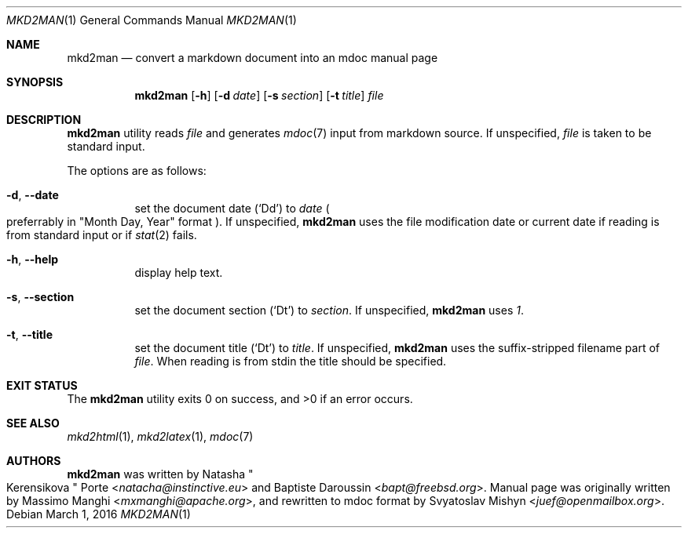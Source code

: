 .\"
.\" Copyright (c) 2009 - 2016 Natacha Porté <natacha@instinctive.eu>
.\"
.\" Permission to use, copy, modify, and distribute this software for any
.\" purpose with or without fee is hereby granted, provided that the above
.\" copyright notice and this permission notice appear in all copies.
.\"
.\" THE SOFTWARE IS PROVIDED "AS IS" AND THE AUTHOR DISCLAIMS ALL WARRANTIES
.\" WITH REGARD TO THIS SOFTWARE INCLUDING ALL IMPLIED WARRANTIES OF
.\" MERCHANTABILITY AND FITNESS. IN NO EVENT SHALL THE AUTHOR BE LIABLE FOR
.\" ANY SPECIAL, DIRECT, INDIRECT, OR CONSEQUENTIAL DAMAGES OR ANY DAMAGES
.\" WHATSOEVER RESULTING FROM LOSS OF USE, DATA OR PROFITS, WHETHER IN AN
.\" ACTION OF CONTRACT, NEGLIGENCE OR OTHER TORTIOUS ACTION, ARISING OUT OF
.\" OR IN CONNECTION WITH THE USE OR PERFORMANCE OF THIS SOFTWARE.
.\"
.Dd March 1, 2016
.Dt MKD2MAN 1
.Os
.Sh NAME
.Nm mkd2man
.Nd convert a markdown document into an mdoc manual page
.Sh SYNOPSIS
.Nm
.Op Fl h
.Op Fl d Ar date
.Op Fl s Ar section
.Op Fl t Ar title
.Ar file
.Sh DESCRIPTION
.Nm
utility reads
.Ar file
and generates
.Xr mdoc 7
input from markdown source.
If unspecified,
.Ar file
is taken to be standard input.
.Pp
The options are as follows:
.Bl -tag -width Ds
.It Fl d , Fl Fl date
set the document date
.Pq Sq \&Dd
to
.Ar date
.Po
preferrably in
.Qq Month Day, Year
format
.Pc .
If unspecified,
.Nm
uses the file modification date or current date
if reading is from standard input or if
.Xr stat 2
fails.
.It Fl h , Fl Fl help
display help text.
.It Fl s , Fl Fl section
set the document section
.Pq Sq \&Dt
to
.Ar section .
If unspecified,
.Nm
uses
.Ar 1 .
.It Fl t , Fl Fl title
set the document title
.Pq Sq \&Dt
to
.Ar title .
If unspecified,
.Nm
uses the suffix-stripped filename part of
.Ar file .
When reading is from stdin the title should be specified.
.El
.Sh EXIT STATUS
.Ex -std
.Sh SEE ALSO
.Xr mkd2html 1 ,
.Xr mkd2latex 1 ,
.Xr mdoc 7
.Sh AUTHORS
.An -nosplit
.Nm
was written by
.An Natasha Qo Kerensikova Qc Porte Aq Mt natacha@instinctive.eu
and
.An Baptiste Daroussin Aq Mt bapt@freebsd.org .
Manual page was originally written by
.An Massimo Manghi Aq Mt mxmanghi@apache.org ,
and rewritten to mdoc format by
.An Svyatoslav Mishyn Aq Mt juef@openmailbox.org .
